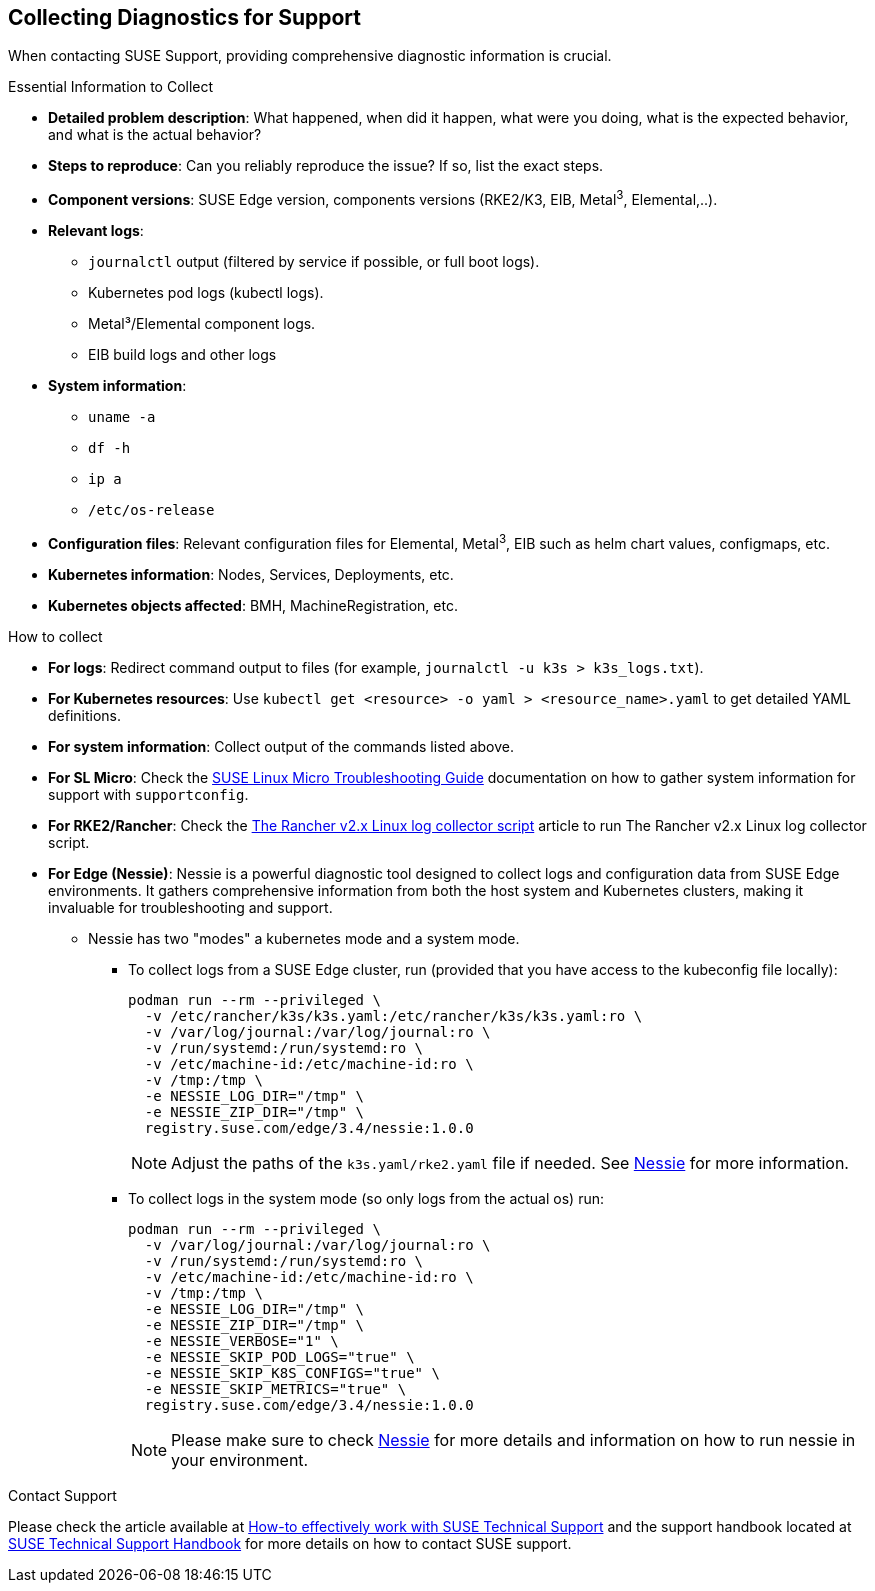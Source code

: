 [#collecting-diagnostics-for-support]
== Collecting Diagnostics for Support
:revdate: 2025-06-17
:page-revdate: {revdate}
:experimental:

ifdef::env-github[]
:imagesdir: ../images/
:tip-caption: :bulb:
:note-caption: :information_source:
:important-caption: :heavy_exclamation_mark:
:caution-caption: :fire:
:warning-caption: :warning:
endif::[]

When contacting SUSE Support, providing comprehensive diagnostic information is crucial.

.Essential Information to Collect

* *Detailed problem description*: What happened, when did it happen, what were you doing, what is the expected behavior, and what is the actual behavior?
* *Steps to reproduce*: Can you reliably reproduce the issue? If so, list the exact steps.
* *Component versions*: SUSE Edge version, components versions (RKE2/K3, EIB, Metal^3^, Elemental,..).
* *Relevant logs*: 
** `journalctl` output (filtered by service if possible, or full boot logs).
** Kubernetes pod logs (kubectl logs).
** Metal³/Elemental component logs.
** EIB build logs and other logs
* *System information*:
** `uname -a`
** `df -h`
** `ip a`
** `/etc/os-release`
* *Configuration files*: Relevant configuration files for Elemental, Metal^3^, EIB such as helm chart values, configmaps, etc.
* *Kubernetes information*: Nodes, Services, Deployments, etc.
* *Kubernetes objects affected*: BMH, MachineRegistration, etc.

.How to collect

* *For logs*: Redirect command output to files (for example, `journalctl -u k3s > k3s_logs.txt`).
* *For Kubernetes resources*: Use `kubectl get <resource> -o yaml > <resource_name>.yaml` to get detailed YAML definitions.
* *For system information*: Collect output of the commands listed above.
* *For SL Micro*: Check the https://documentation.suse.com/sle-micro/5.5/html/SLE-Micro-all/cha-adm-support-slemicro.html[SUSE Linux Micro Troubleshooting Guide] documentation on how to gather system information for support with `supportconfig`.
* *For RKE2/Rancher*: Check the https://www.suse.com/support/kb/doc/?id=000020191[The Rancher v2.x Linux log collector script] article to run The Rancher v2.x Linux log collector script.

* *For Edge (Nessie)*: Nessie is a powerful diagnostic tool designed to collect logs and configuration data from SUSE Edge environments. It gathers comprehensive information from both the host system and Kubernetes clusters, making it invaluable for troubleshooting and support. 
** Nessie has two "modes" a kubernetes mode and a system mode.
*** To collect logs from a SUSE Edge cluster, run (provided that you have access to the kubeconfig file locally):
+
[,shell]
----
podman run --rm --privileged \
  -v /etc/rancher/k3s/k3s.yaml:/etc/rancher/k3s/k3s.yaml:ro \
  -v /var/log/journal:/var/log/journal:ro \
  -v /run/systemd:/run/systemd:ro \
  -v /etc/machine-id:/etc/machine-id:ro \
  -v /tmp:/tmp \
  -e NESSIE_LOG_DIR="/tmp" \
  -e NESSIE_ZIP_DIR="/tmp" \
  registry.suse.com/edge/3.4/nessie:1.0.0
----
+
[NOTE]
====
Adjust the paths of the `k3s.yaml/rke2.yaml` file if needed. See https://github.com/suse-edge/support-tools/blob/main/nessie/README.md[Nessie] for more information.
====
*** To collect logs in the system mode (so only logs from the actual os) run:
+
[,shell]
----
podman run --rm --privileged \
  -v /var/log/journal:/var/log/journal:ro \
  -v /run/systemd:/run/systemd:ro \
  -v /etc/machine-id:/etc/machine-id:ro \
  -v /tmp:/tmp \
  -e NESSIE_LOG_DIR="/tmp" \
  -e NESSIE_ZIP_DIR="/tmp" \
  -e NESSIE_VERBOSE="1" \
  -e NESSIE_SKIP_POD_LOGS="true" \
  -e NESSIE_SKIP_K8S_CONFIGS="true" \
  -e NESSIE_SKIP_METRICS="true" \
  registry.suse.com/edge/3.4/nessie:1.0.0
----
+
[NOTE]
====
Please make sure to check https://github.com/suse-edge/support-tools/blob/main/nessie/README.md[Nessie] for more details and information on how to run nessie in your environment.
====


.Contact Support
Please check the article available at https://www.suse.com/support/kb/doc/?id=000019452[How-to effectively work with SUSE Technical Support] and the support handbook located at https://www.suse.com/support/handbook/[SUSE Technical Support Handbook] for more details on how to contact SUSE support.
